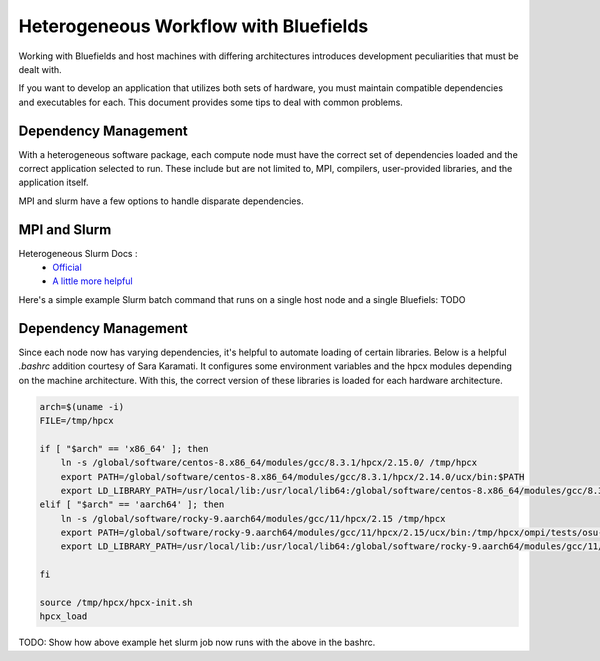 ===============
Heterogeneous Workflow with Bluefields
===============

Working with Bluefields and host machines with differing architectures introduces development
peculiarities that must be dealt with.

If you want to develop an application that utilizes
both sets of hardware, you must maintain compatible dependencies and executables for each.
This document provides some tips to deal with common
problems.


Dependency Management
-----------------

With a heterogeneous software package, each compute node must have the correct set of dependencies
loaded and the correct application selected to run. These include but are not limited to,
MPI, compilers, user-provided libraries, and the application itself.

MPI and slurm have a few options to handle disparate dependencies.

MPI and Slurm
-------------

Heterogeneous Slurm Docs :
    - `Official <https://slurm.schedmd.com/heterogeneous_jobs.html>`__
    - `A little more helpful <https://apps.fz-juelich.de/jsc/hps/juwels/modular-jobs.html>`__

Here's a simple example Slurm batch command that runs on a single host node and a single Bluefiels:
TODO

Dependency Management
---------------------

Since each node now has varying dependencies, it's helpful to automate loading of certain libraries.
Below is a helpful `.bashrc` addition courtesy of Sara Karamati. It configures some environment
variables and the hpcx modules depending on the machine architecture. With this, the correct
version of these libraries is loaded for each hardware architecture.

.. code-block:: bash

    arch=$(uname -i)
    FILE=/tmp/hpcx

    if [ "$arch" == 'x86_64' ]; then
        ln -s /global/software/centos-8.x86_64/modules/gcc/8.3.1/hpcx/2.15.0/ /tmp/hpcx
        export PATH=/global/software/centos-8.x86_64/modules/gcc/8.3.1/hpcx/2.14.0/ucx/bin:$PATH
        export LD_LIBRARY_PATH=/usr/local/lib:/usr/local/lib64:/global/software/centos-8.x86_64/modules/gcc/8.3.1/hpcx/2.14.0/ucx/lib:/global/software/centos-8.x86_64/modules/gcc/8.3.1/hpcx/2.14.0/ompi/lib/:$LD_LIBRARY_PATH
    elif [ "$arch" == 'aarch64' ]; then
        ln -s /global/software/rocky-9.aarch64/modules/gcc/11/hpcx/2.15 /tmp/hpcx
        export PATH=/global/software/rocky-9.aarch64/modules/gcc/11/hpcx/2.15/ucx/bin:/tmp/hpcx/ompi/tests/osu-micro-benchmarks-5.6.2:$PATH
        export LD_LIBRARY_PATH=/usr/local/lib:/usr/local/lib64:/global/software/rocky-9.aarch64/modules/gcc/11/hpcx/2.15/ucx/lib:/global/software/rocky-9.aarch64/modules/gcc/11/hpcx/2.15.0/ompi/lib/:$LD_LIBRARY_PATH

    fi

    source /tmp/hpcx/hpcx-init.sh
    hpcx_load

TODO: Show how above example het slurm job now runs with the above in the bashrc.